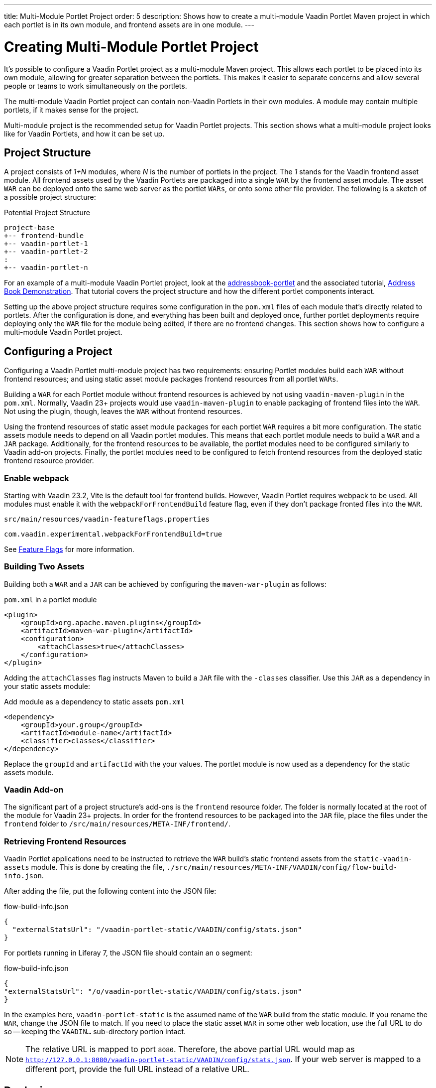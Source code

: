 ---
title: Multi-Module Portlet Project
order: 5
description: Shows how to create a multi-module Vaadin Portlet Maven project in which each portlet is in its own module, and frontend assets are in one module.
---


= Creating Multi-Module Portlet Project

It's possible to configure a Vaadin Portlet project as a multi-module Maven project. This allows each portlet to be placed into its own module, allowing for greater separation between the portlets. This makes it easier to separate concerns and allow several people or teams to work simultaneously on the portlets.

The multi-module Vaadin Portlet project can contain non-Vaadin Portlets in their own modules. A module may contain multiple portlets, if it makes sense for the project.

Multi-module project is the recommended setup for Vaadin Portlet projects. This section shows what a multi-module project looks like for Vaadin Portlets, and how it can be set up.


== Project Structure

A project consists of _1+N_ modules, where _N_ is the number of portlets in the project. The _1_ stands for the Vaadin frontend asset module. All frontend assets used by the Vaadin Portlets are packaged into a single `WAR` by the frontend asset module. The asset `WAR` can be deployed onto the same web server as the portlet `WARs`, or onto some other file provider. The following is a sketch of a possible project structure:

.Potential Project Structure
----
project-base
+-- frontend-bundle
+-- vaadin-portlet-1
+-- vaadin-portlet-2
:
+-- vaadin-portlet-n
----

For an example of a multi-module Vaadin Portlet project, look at the https://github.com/vaadin/addressbook-portlet[addressbook-portlet] and the associated tutorial, <<demo-address-book.asciidoc#,Address Book Demonstration>>. That tutorial covers the project structure and how the different portlet components interact.

Setting up the above project structure requires some configuration in the [filename]`pom.xml` files of each module that's directly related to portlets. After the configuration is done, and everything has been built and deployed once, further portlet deployments require deploying only the `WAR` file for the module being edited, if there are no frontend changes. This section shows how to configure a multi-module Vaadin Portlet project.


== Configuring a Project

Configuring a Vaadin Portlet multi-module project has two requirements: ensuring Portlet modules build each `WAR` without frontend resources; and using static asset module packages frontend resources from all portlet `WARs`.

Building a `WAR` for each Portlet module without frontend resources is achieved by not using `vaadin-maven-plugin` in the [filename]`pom.xml`. Normally, Vaadin 23+ projects would use `vaadin-maven-plugin` to enable packaging of frontend files into the `WAR`. Not using the plugin, though, leaves the `WAR` without frontend resources.

Using the frontend resources of static asset module packages for each portlet `WAR` requires a bit more configuration. The static assets module needs to depend on all Vaadin portlet modules. This means that each portlet module needs to build a `WAR` and a `JAR` package. Additionally, for the frontend resources to be available, the portlet modules need to be configured similarly to Vaadin add-on projects. Finally, the portlet modules need to be configured to fetch frontend resources from the deployed static frontend resource provider.


[role="since:com.vaadin:vaadin@V23.2"]
=== Enable webpack

Starting with Vaadin 23.2, Vite is the default tool for frontend builds. However, Vaadin Portlet requires webpack to be used. All modules must enable it with the `webpackForFrontendBuild` feature flag, even if they don't package fronted files into the `WAR`.

.[filename]`src/main/resources/vaadin-featureflags.properties`
[source,properties]
----
com.vaadin.experimental.webpackForFrontendBuild=true
----

See <<{articles}/configuration/feature-flags#,Feature Flags>> for more information.


=== Building Two Assets

Building both a `WAR` and a `JAR` can be achieved by configuring the `maven-war-plugin` as follows:

.[filename]`pom.xml` in a portlet module
[source,xml]
----
<plugin>
    <groupId>org.apache.maven.plugins</groupId>
    <artifactId>maven-war-plugin</artifactId>
    <configuration>
        <attachClasses>true</attachClasses>
    </configuration>
</plugin>
----

Adding the `attachClasses` flag instructs Maven to build a `JAR` file with the `-classes` classifier. Use this `JAR` as a dependency in your static assets module:

.Add module as a dependency to static assets [filename]`pom.xml`
[source,xml]
----
<dependency>
    <groupId>your.group</groupId>
    <artifactId>module-name</artifactId>
    <classifier>classes</classifier>
</dependency>
----

Replace the `groupId` and `artifactId` with the your values. The portlet module is now used as a dependency for the static assets module.


=== Vaadin Add-on

The significant part of a project structure's add-ons is the `frontend` resource folder. The folder is normally located at the root of the module for Vaadin 23+ projects. In order for the frontend resources to be packaged into the `JAR` file, place the files under the `frontend` folder to `/src/main/resources/META-INF/frontend/`.


=== Retrieving Frontend Resources

Vaadin Portlet applications need to be instructed to retrieve the `WAR` build's static frontend assets from the `static-vaadin-assets` module. This is done by creating the file, [filename]`./src/main/resources/META-INF/VAADIN/config/flow-build-info.json`.

After adding the file, put the following content into the JSON file:

.flow-build-info.json
[source,json]
----
{
  "externalStatsUrl": "/vaadin-portlet-static/VAADIN/config/stats.json"
}
----

For portlets running in Liferay 7, the JSON file should contain an `o` segment:

.flow-build-info.json
[source,json]
----
{
"externalStatsUrl": "/o/vaadin-portlet-static/VAADIN/config/stats.json"
}
----

In the examples here, `vaadin-portlet-static` is the assumed name of the `WAR` build from the static module. If you rename the `WAR`, change the JSON file to match. If you need to place the static asset `WAR` in some other web location, use the full URL to do so -- keeping the `VAADIN...` sub-directory portion intact.

[NOTE]
The relative URL is mapped to port `8080`. Therefore, the above partial URL would map as `http://127.0.0.1:8080/vaadin-portlet-static/VAADIN/config/stats.json`. If your web server is mapped to a different port, provide the full URL instead of a relative URL.


== Deploying

The deployment of a multi-module Vaadin Portlet project is very similar to that of a single-module project: deploy all portlet `WAR` files and the static assets `WAR` file to your web server.

When editing a single portlet module, there are two different deployment patterns: First, if you only edit the Java code in the portlet and don't add frontend resources, you can rebuild the portlet `WAR` and only redeploy that `WAR` file. Second, if you add frontend resources to your portlet module, you need to rebuild and redeploy the static assets `WAR`, as well as the portlet `WAR` itself.


[discussion-id]`ADA1B3CB-4B3E-4C9D-95CC-412B56CDD2CD`
